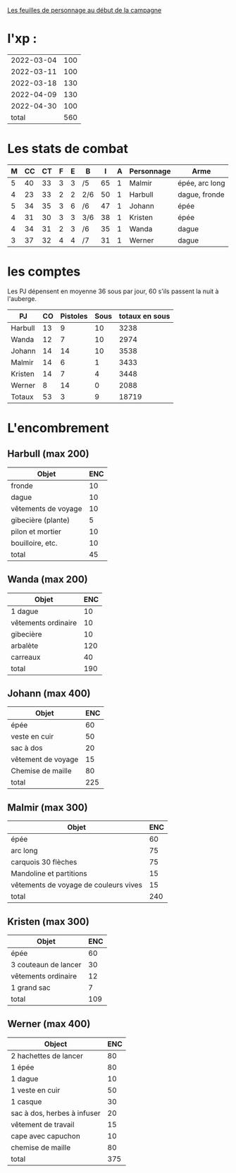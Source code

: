 
[[file:ADJ/warhammer_pretires_camp_imp.pdf][Les feuilles de personnage au début de la campagne]]

* l'xp :

| 2022-03-04 | 100 |
| 2022-03-11 | 100 |
| 2022-03-18 | 130 |
| 2022-04-09 | 130 |
| 2022-04-30 | 100 |
|      total | 560 |
#+TBLFM: @>$2=vsum(@1..@-1)



* Les stats de combat

| M | CC | CT | F | E | B   |  I | A | Personnage       | Arme           |
|---+----+----+---+---+-----+----+---+------------------+----------------|
| 5 | 40 | 33 | 3 | 3 | /5  | 65 | 1 | Malmir           | épée, arc long |
| 4 | 23 | 33 | 2 | 2 | 2/6 | 50 | 1 | Harbull          | dague, fronde  |
| 5 | 34 | 35 | 3 | 6 | /6  | 47 | 1 | Johann           | épée           |
| 4 | 31 | 30 | 3 | 3 | 3/6 | 38 | 1 | Kristen          | épée           |
| 4 | 34 | 31 | 2 | 3 | /6  | 35 | 1 | Wanda            | dague          |
| 3 | 37 | 32 | 4 | 4 | /7  | 31 | 1 | Werner           | dague          |

* les comptes
Les PJ dépensent en moyenne 36 sous par jour, 60 s'ils passent la nuit
à l'auberge.

| PJ      | CO | Pistoles | Sous | totaux en sous |
|---------+----+----------+------+----------------|
| Harbull | 13 |        9 |   10 |           3238 |
| Wanda   | 12 |        7 |   10 |           2974 |
| Johann  | 14 |       14 |   10 |           3538 |
| Malmir  | 14 |        6 |    1 |           3433 |
| Kristen | 14 |        7 |    4 |           3448 |
| Werner  |  8 |       14 |    0 |           2088 |
| Totaux  | 53 |        3 |    9 |          18719 |
#+TBLFM: @2$2..@>$2=$5\240::@2$3..@>$3=($5\12)%20::@2$4..@>$4=$5%12::@8$5=vsum(@2..@7)

* L'encombrement

** Harbull (max 200)


 | Objet               | ENC |
 |---------------------+-----|
 | fronde              |  10 |
 | dague               |  10 |
 | vêtements de voyage |  10 |
 | gibecière (plante)  |   5 |
 | pilon et mortier    |  10 |
 | bouilloire, etc.    |  10 |
 |---------------------+-----|
 | total               |  45 |
 #+TBLFM: @>$>=vsum(@2..@-1)

** Wanda (max 200)

 | Objet               | ENC |
 |---------------------+-----|
 | 1 dague             |  10 |
 | vêtements ordinaire |  10 |
 | gibecière           |  10 |
 | arbalète            | 120 |
 | carreaux            |  40 |
 | total               | 190 |
 #+TBLFM: @>$2=vsum(@2..@-1)

** Johann (max 400)

 | Objet              | ENC |
 |--------------------+-----|
 | épée               |  60 |
 | veste en cuir      |  50 |
 | sac à dos          |  20 |
 | vêtement de voyage |  15 |
 | Chemise de maille  |  80 |
 | total              | 225 |
 #+TBLFM: @>$2=vsum(@2..@-1)

** Malmir (max 300)

 | Objet                                 | ENC |
 |---------------------------------------+-----|
 | épée                                  |  60 |
 | arc long                              |  75 |
 | carquois 30 flèches                   |  75 |
 | Mandoline et partitions               |  15 |
 | vêtements de voyage de couleurs vives |  15 |
 |---------------------------------------+-----|
 | total                                 | 240 |
 #+TBLFM: @7$2=vsum(@2..@-1)

** Kristen (max 300)

 | Objet                | ENC |
 |----------------------+-----|
 | épée                 |  60 |
 | 3 couteaun de lancer |  30 |
 | vêtements ordinaire  |  12 |
 | 1 grand sac          |   7 |
 | total                | 109 |
 #+TBLFM: @6$2=vsum(@2..@-1)

** Werner (max 400)

 | Object                      | ENC |
 |-----------------------------+-----|
 | 2 hachettes de lancer       |  80 |
 | 1 épée                      |  80 |
 | 1 dague                     |  10 |
 | 1 veste en cuir             |  50 |
 | 1 casque                    |  30 |
 | sac à dos, herbes à infuser |  20 |
 | vêtement de travail         |  15 |
 | cape avec capuchon          |  10 |
 | chemise de maille           |  80 |
 | total                       | 375 |
 #+TBLFM: @>$2=vsum(@2..@-1)
